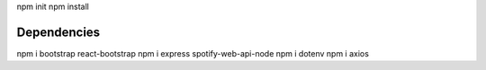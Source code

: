 npm init
npm install


#############
Dependencies
#############
npm i bootstrap react-bootstrap
npm i express spotify-web-api-node
npm i dotenv
npm i axios
